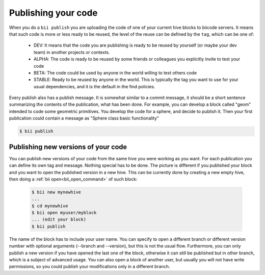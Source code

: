 .. _biipublish:

Publishing your code
====================

When you do a ``bii publish`` you are uploading the code of one of your current hive blocks to biicode servers. It means that such code is more or less ready to be reused, the level of the reuse can be defined by the ``tag``, which can be one of:

	* DEV: It means that the code you are publishing is ready to be reused by yourself (or maybe your dev team) in another projects or contexts.
	* ALPHA: The code is ready to be reused by some friends or colleagues you explicitly invite to test your code
	* BETA: The code could be used by anyone in the world willing to test others code
	* STABLE: Ready to be reused by anyone in the world. This is typically the tag you want to use for your usual dependencies, and it is the default in the find policies.

Every publish also has a publish message. It is somewhat similar to a commit message, it should be a short sentence summarizing the contents of the publication, what has been done. For example, you can develop a block called "geom" intended to code some geometric primitives. You develop the code for a sphere, and decide to publish it. Then your first publication could contain a message as "Sphere class basic functionality"

.. code-block:: bash

	$ bii publish

Publishing new versions of your code
------------------------------------
You can publish new versions of your code from the same hive you were working as you want. For each publication you can define its own tag and message. Nothing special has to be done. The picture is different if you published your block and you want to open the published version in a new hive. This can be currently done by creating a new empty hive, then doing a :ref:`bii open<bii_open_command>` of such block:

 .. code-block:: bash

	$ bii new mynewhive
	...
	$ cd mynewhive
	$ bii open myuser/myblock
	... (edit your block)
	$ bii publish

The name of the block has to include your user name. You can specify to open a different branch or different version number with optional arguments (--branch and --version), but this is not the usual flow. Furthermore, you can only publish a new version if you have opened the last one of the block, otherwise it can still be published but in other branch, which is a subject of advanced usage. You can also open a block of another user, but usually you will not have write permissions, so you could publish your modifications only in a different branch.

